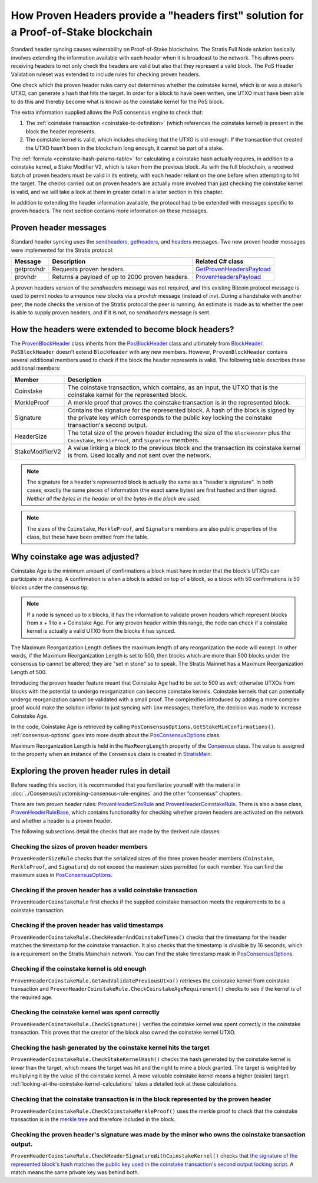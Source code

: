 ***************************************************************************************
How Proven Headers provide a "headers first" solution for a Proof-of-Stake blockchain
***************************************************************************************

Standard header syncing causes vulnerability on Proof-of-Stake blockchains. The Stratis Full Node solution basically involves extending the information available with each header when it is broadcast to the network. This allows peers receiving headers to not only check the headers are valid but also that they represent a valid block. The PoS Header Validation ruleset was extended to include rules for checking proven headers.   

One check which the proven header rules carry out determines whether the coinstake kernel, which is or was a staker’s UTXO, can generate a hash that hits the target. In order for a block to have been written, one UTXO must have been able to do this and thereby become what is known as the coinstake kernel for the PoS block.

The extra information supplied allows the PoS consensus engine to check that:

1. The :ref:`coinstake transaction <coinstake-tx-definition>` (which references the coinstake kernel) is present in the block the header represents.
2. The coinstake kernel is valid, which includes checking that the UTXO is old enough. If the transaction that created the UTXO hasn’t been in the blockchain long enough, it cannot be part of a stake.  

The :ref:`formula <coinstake-hash-params-table>` for calculating a coinstake hash actually requires, in addition to a coinstake kernel, a Stake Modifier V2, which is taken from the previous block. As with the full blockchain, a received batch of proven headers must be valid in its entirety, with each header reliant on the one before when attempting to hit the target. The checks carried out on proven headers are actually more involved than just checking the coinstake kernel is valid, and we will take a look at them in greater detail in a later section in this chapter.

In addition to extending the header information available, the protocol had to be extended with messages specific to proven headers. The next section contains more information on these messages.

Proven header messages
=======================

Standard header syncing uses the `sendheaders <https://en.bitcoin.it/wiki/Protocol_documentation#sendheaders>`_, `getheaders <https://en.bitcoin.it/wiki/Protocol_documentation#getheaders>`_, and `headers <https://en.bitcoin.it/wiki/Protocol_documentation#headers>`_ messages. Two new proven header messages were implemented for the Stratis protocol:

+-------------+-----------------------------------------------------------------------------------------------------------------+------------------------------------------------------------------------------------------------------------------------------------------------------------------------+
| Message     | Description                                                                                                     | Related C# class                                                                                                                                                       |
+=============+=================================================================================================================+========================================================================================================================================================================+
| getprovhdr  | Requests proven headers.                                                                                        | `GetProvenHeadersPayload <https://github.com/stratisproject/StratisBitcoinFullNode/blob/master/src/Stratis.Bitcoin/P2P/Protocol/Payloads/GetProvenHeadersPayload.cs>`_ |
+-------------+-----------------------------------------------------------------------------------------------------------------+------------------------------------------------------------------------------------------------------------------------------------------------------------------------+
| provhdr     | Returns a payload of up to 2000 proven headers.                                                                 | `ProvenHeadersPayload <https://github.com/stratisproject/StratisBitcoinFullNode/blob/master/src/Stratis.Bitcoin/P2P/Protocol/Payloads/ProvenHeadersPayload.cs>`_       |
+-------------+-----------------------------------------------------------------------------------------------------------------+------------------------------------------------------------------------------------------------------------------------------------------------------------------------+

A proven headers version of the `sendheaders` message was not required, and this existing Bitcoin protocol message is used to permit nodes to announce new blocks via a `provhdr` message (instead of `inv`). During a handshake with another peer, the node checks the version of the Stratis protocol the peer is running. An estimate is made as to whether the peer is able to supply proven headers, and if it is not, no `sendheaders` message is sent. 

How the headers were extended to become block headers?
=======================================================

The `ProvenBlockHeader <https://github.com/stratisproject/StratisBitcoinFullNode/blob/master/src/NBitcoin/ProvenBlockHeader.cs>`_ class inherits from the `PosBlockHeader <https://github.com/stratisproject/StratisBitcoinFullNode/blob/master/src/NBitcoin/BlockStake.cs>`_ class and ultimately from `BlockHeader <https://github.com/stratisproject/StratisBitcoinFullNode/blob/master/src/NBitcoin/BlockHeader.cs>`_. ``PoSBlockHeader`` doesn't extend ``BlockHeader`` with any new members. However, ``ProvenBlockHeader`` contains several additional members used to check if the block the header represents is valid. The following table describes these additional members:

+-----------------+-------------------------------------------------------------------------------------------------------------------------------------------------------------------------------------------+
| Member          | Description                                                                                                                                                                               |
+=================+===========================================================================================================================================================================================+
| Coinstake       | The coinstake transaction, which contains, as an input, the UTXO that is the coinstake kernel for the represented block.                                                                  |
+-----------------+-------------------------------------------------------------------------------------------------------------------------------------------------------------------------------------------+
| MerkleProof     | A merkle proof that proves the coinstake transaction is in the represented block.                                                                                                         |
+-----------------+-------------------------------------------------------------------------------------------------------------------------------------------------------------------------------------------+
| Signature       | Contains the signature for the represented block. A hash of the block is signed by the private key which corresponds to the public key locking the coinstake transaction's second output. |
+-----------------+-------------------------------------------------------------------------------------------------------------------------------------------------------------------------------------------+
| HeaderSize      | The total size of the proven header including the size of the ``BlockHeader`` plus the ``Coinstake``, ``MerkleProof``, and ``Signature`` members.                                         |
+-----------------+-------------------------------------------------------------------------------------------------------------------------------------------------------------------------------------------+
| StakeModifierV2 | A value linking a block to the previous block and the transaction its coinstake kernel is from. Used locally and not sent over the network.                                               |
+-----------------+-------------------------------------------------------------------------------------------------------------------------------------------------------------------------------------------+

.. note:: The signature for a header's represented block is actually the same as a "header's signature". In both cases, exactly the same pieces of information (the exact same bytes) are first hashed and then signed. *Neither all the bytes in the header or all the bytes in the block are used.*

.. note:: The sizes of the ``Coinstake``, ``MerkleProof``, and ``Signature`` members are also public properties of the class, but these have been omitted from the table.

Why coinstake age was adjusted?
================================= 

Coinstake Age is the minimum amount of confirmations a block must have in order that the block's UTXOs can participate in staking. A confirmation is when a block is added on top of a block, so a block with 50 confirmations is 50 blocks under the consensus tip.

.. note:: If a node is synced up to x blocks, it has the information to validate proven headers which represent blocks from x + 1 to x + Coinstake Age. For any proven header within this range, the node can check if a coinstake kernel is actually a valid UTXO from the blocks it has synced.  

The Maximum Reorganization Length defines the maximum length of any reorganization the node will except. In other words, if the Maximum Reorganization Length is set to 500, then blocks which are more than 500 blocks under the consensus tip cannot be altered; they are "set in stone" so to speak. The Stratis Mainnet has a Maximum Reorganization Length of 500. 

Introducing the proven header feature meant that Coinstake Age had to be set to 500 as well; otherwise UTXOs from blocks with the potential to undergo reorganization can become coinstake kernels. Coinstake kernels that can potentially undergo reorganization cannot be validated with a small proof. The complexities introduced by adding a more complex proof would make the solution inferior to just syncing with ``inv`` messages; therefore, the decision was made to increase Coinstake Age.

In the code, Coinstake Age is retrieved by calling ``PosConsensusOptions.GetStakeMinConfirmations()``. :ref:`consensus-options` goes into more depth about the `PosConsensusOptions <https://github.com/stratisproject/StratisBitcoinFullNode/blob/master/src/NBitcoin/ConsensusOptions.cs>`_ class.

Maximum Reorganization Length is held in the ``MaxReorgLength`` property of the `Consensus <https://github.com/stratisproject/StratisBitcoinFullNode/blob/master/src/NBitcoin/Consensus.cs>`_ class. The value is assigned to the property when an instance of the ``Consensus`` class is created in `StratisMain <https://github.com/stratisproject/StratisBitcoinFullNode/blob/master/src/Stratis.Bitcoin.Networks/StratisMain.cs>`_.

.. _exploring-the-proven-header-rules-in-detail:

Exploring the proven header rules in detail
============================================

Before reading this section, it is recommended that you familiarize yourself with the material in :doc:`../Consensus/customising-consensus-rule-engines` and the other “consensus” chapters.

There are two proven header rules: `ProvenHeaderSizeRule <https://github.com/stratisproject/StratisBitcoinFullNode/blob/master/src/Stratis.Bitcoin.Features.Consensus/Rules/ProvenHeaderRules/ProvenHeaderSizeRule.cs>`_ and `ProvenHeaderCoinstakeRule <https://github.com/stratisproject/StratisBitcoinFullNode/blob/master/src/Stratis.Bitcoin.Features.Consensus/Rules/ProvenHeaderRules/ProvenHeaderCoinstakeRule.cs>`_. There is also a base class, `ProvenHeaderRuleBase <https://github.com/stratisproject/StratisBitcoinFullNode/blob/master/src/Stratis.Bitcoin.Features.Consensus/Rules/ProvenHeaderRules/ProvenHeaderRuleBase.cs>`_, which contains functionality for checking whether proven headers are activated on the network and whether a header is a proven header.

The following subsections detail the checks that are made by the derived rule classes:

Checking the sizes of proven header members
---------------------------------------------

``ProvenHeaderSizeRule`` checks that the serialized sizes of the three proven header members (``Coinstake``, ``MerkleProof``, and ``Signature``) do not exceed the maximum sizes permitted for each member. You can find the maximum sizes in `PosConsensusOptions <https://github.com/stratisproject/StratisBitcoinFullNode/blob/master/src/NBitcoin/ConsensusOptions.cs>`_.

Checking if the proven header has a valid coinstake transaction
-----------------------------------------------------------------

``ProvenHeaderCoinstakeRule`` first checks if the supplied coinstake transaction meets the requirements to be a coinstake transaction.


Checking if the proven header has valid timestamps
-------------------------------------------------------

``ProvenHeaderCoinstakeRule.CheckHeaderAndCoinstakeTimes()`` checks that the timestamp for the header matches the timestamp for the coinstake transaction. It also checks that the timestamp is divisible by 16 seconds, which is a requirement on the Stratis Mainchain network. You can find the stake timestamp mask in `PosConsensusOptions <https://github.com/stratisproject/StratisBitcoinFullNode/blob/master/src/NBitcoin/ConsensusOptions.cs>`_.

Checking if the coinstake kernel is old enough
----------------------------------------------------

``ProvenHeaderCoinstakeRule.GetAndValidatePreviousUtxo()`` retrieves the coinstake kernel from coinstake transaction and ``ProvenHeaderCoinstakeRule.CheckCoinstakeAgeRequirement()`` checks to see if the kernel is of the required age.

Checking the coinstake kernel was spent correctly
---------------------------------------------------

``ProvenHeaderCoinstakeRule.CheckSignature()`` verifies the coinstake kernel was spent correctly in the coinstake transaction. This proves that the creator of the block also owned the coinstake kernel UTXO. 

Checking the hash generated by the coinstake kernel hits the target
---------------------------------------------------------------------

``ProvenHeaderCoinstakeRule.CheckStakeKernelHash()`` checks the hash generated by the coinstake kernel is *lower* than the target, which means the target was hit and the right to mine a block granted. The target is weighted by multiplying it by the value of the coinstake kernel. A more valuable coinstake kernel means a higher (easier) target. :ref:`looking-at-the-coinstake-kernel-calculations` takes a detailed look at these calculations.

Checking that the coinstake transaction is in the block represented by the proven header
---------------------------------------------------------------------------------------------
 
``ProvenHeaderCoinstakeRule.CheckCoinstakeMerkleProof()`` uses the merkle proof to check that the coinstake transaction is in the `merkle tree <https://github.com/bitcoinbook/bitcoinbook/blob/develop/ch09.asciidoc#merkle-trees>`_ and therefore included in the block.

Checking the proven header's signature was made by the miner who owns the coinstake transaction output.
--------------------------------------------------------------------------------------------------------------

``ProvenHeaderCoinstakeRule.CheckHeaderSignatureWithCoinstakeKernel()`` checks that `the signature of the represented block's hash matches the public key used in the coinstake transaction's second output locking script <https://github.com/bitcoinbook/bitcoinbook/blob/develop/ch06.asciidoc#pay-to-public-key-hash-p2pkh>`_. A match means the same private key was behind both.





 


